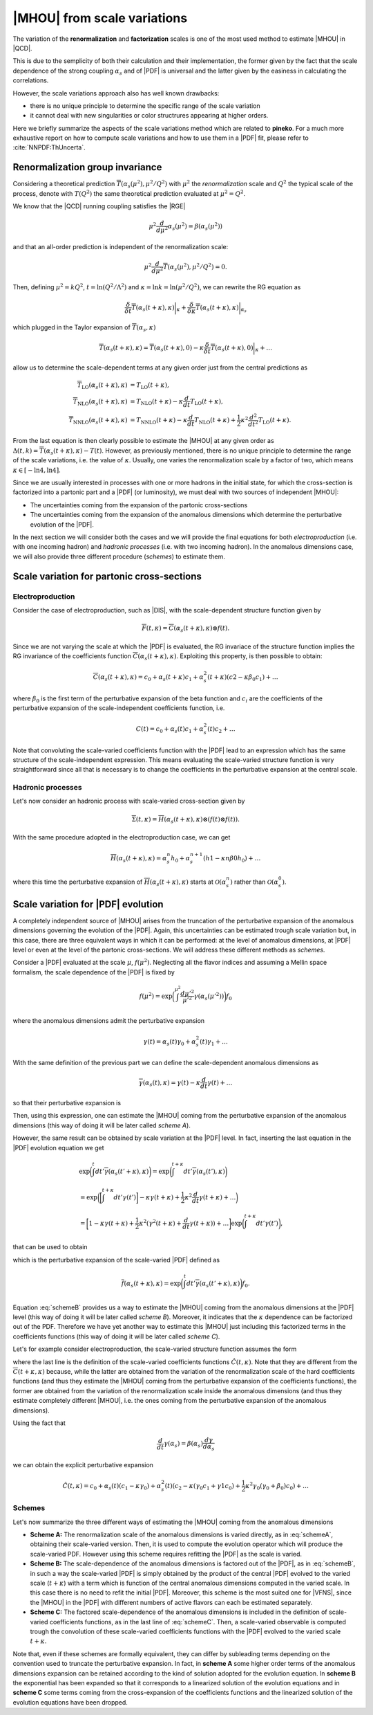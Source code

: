 ****************************
|MHOU| from scale variations
****************************
The variation of the **renormalization** and **factorization** scales is one of the most used method to estimate |MHOU| in |QCD|. 

This is due to the semplicity of both their calculation and their implementation, the former given by the fact that the scale dependence
of the strong coupling :math:`\alpha_{s}` and of |PDF| is universal and the latter given by the easiness in calculating the correlations.

However, the scale variations approach also has well known drawbacks:

* there is no unique principle to determine the specific range of the scale variation
* it cannot deal with new singularities or color structrures appearing at higher orders.

Here we briefly summarize the aspects of the scale variations method which are related to **pineko**. For a much more exhaustive 
report on how to compute scale variations and how to use them in a |PDF| fit, please refer to :cite:`NNPDF:ThUncerta`.

Renormalization group invariance
################################

Considering a theoretical prediction :math:`\overline{T}(\alpha_{s}(\mu^2), \mu^2/Q^2)` with :math:`\mu^2` the *renormalization* scale and 
:math:`Q^2` the typical scale of the process, denote with :math:`T(Q^2)` the same theoretical prediction evaluated at :math:`\mu^2 = Q^2`.

We know that the |QCD| running coupling satisfies the |RGE|

.. math::

    \mu^2 \frac{d}{d\mu^2}\alpha_{s}(\mu^2) = \beta(\alpha_{s}(\mu^2)) 

and that an all-order prediction is independent of the renormalization scale:

.. math::

    \mu^2 \frac{d}{d\mu^2}\overline{T}(\alpha_{s}(\mu^2), \mu^2/Q^2) = 0.

Then, defining :math:`\mu^2 = k Q^2`, :math:`t = \ln{(Q^2/\Lambda^2)}` and :math:`\kappa = \ln{k} = \ln{(\mu^2/Q^2)}`, we can rewrite
the RG equation as 

.. math::

    \frac{\delta}{\delta t}\overline{T}(\alpha_{s}(t+\kappa),\kappa)\bigg|_{\kappa} + \frac{\delta}{\delta \kappa}\overline{T}(\alpha_{s}(t+\kappa),\kappa)\bigg|_{\alpha_{s}}

which plugged in the Taylor expansion of :math:`\overline{T}(\alpha_{s},\kappa)`

.. math::

    \overline{T}(\alpha_{s}(t+\kappa),\kappa) = \overline{T}(\alpha_{s}(t+\kappa),0) - \kappa \frac{\delta}{\delta t}\overline{T}(\alpha_{s}(t+\kappa),0)\bigg|_{\kappa} + \dots

allow us to determine the scale-dependent terms at any given order just from the central predictions as

.. math::

    \overline{T}_{\text{LO}}(\alpha_{s}(t+\kappa),\kappa) &= T_{\text{LO}}(t + \kappa), \\
    \overline{T}_{\text{NLO}}(\alpha_{s}(t+\kappa),\kappa) &= T_{\text{NLO}}(t+\kappa) - \kappa \frac{d}{dt}T_{\text{LO}}(t + \kappa),  \\
    \overline{T}_{\text{NNLO}}(\alpha_{s}(t+\kappa),\kappa) &= T_{\text{NNLO}}(t+\kappa) - \kappa \frac{d}{dt}T_{\text{NLO}}(t + \kappa) + \frac{1}{2} \kappa^2 \frac{d^2}{dt^2}T_{\text{LO}}(t + \kappa).

From the last equation is then clearly possible to estimate the |MHOU| at any given order as :math:`\Delta(t,k) = \overline{T}(\alpha_{s}(t+\kappa),\kappa) - T(t)`. However,
as previously mentioned, there is no unique principle to determine the range of the scale variations, i.e. the value of :math:`\kappa`. Usually, one varies the renormalization 
scale by a factor of two, which means :math:`\kappa \in [-\ln{4}, \ln{4}]`.

Since we are usually interested in processes with one or more hadrons in the initial state, for which the cross-section is factorized into a partonic part and a |PDF| 
(or luminosity), we must deal with two sources of independent |MHOU|: 

* The uncertainties coming from the expansion of the partonic cross-sections
* The uncertainties coming from the expansion of the anomalous dimensions which determine the perturbative evolution of the |PDF|.

In the next section we will consider both the cases and we will provide the final equations for both *electroproduction* (i.e. with one incoming hadron) 
and *hadronic processes* (i.e. with two incoming hadron). In the anomalous dimensions case, we will also provide three different procedure (*schemes*) to estimate them. 

Scale variation for partonic cross-sections
###########################################

Electroproduction
=================

Consider the case of electroproduction, such as |DIS|, with the scale-dependent structure function given by

.. math::

    \overline{F}(t,\kappa) = \overline{C}(\alpha_{s}(t+\kappa),\kappa) \otimes f(t).

Since we are not varying the scale at which the |PDF| is evaluated, the RG invariace of the structure function implies the RG invariance
of the coefficients function :math:`\overline{C}(\alpha_{s}(t+\kappa),\kappa)`. Exploiting this property, is then possible to obtain:

.. math::

    \overline{C}(\alpha_{s}(t+\kappa),\kappa) = c_{0} + \alpha_{s}(t+\kappa)c_{1} + \alpha_{s}^{2}(t+\kappa)(c2 - \kappa \beta_{0} c_{1}) + \dots 

where :math:`\beta_{0}` is the first term of the perturbative expansion of the beta function and :math:`c_{i}` are the coefficients of 
the perturbative expansion of the scale-independent coefficients function, i.e.

.. math::

    C(t) = c_{0} + \alpha_{s}(t)c_{1} + \alpha_{s}^{2}(t)c_{2} + \dots

Note that convoluting the scale-varied coefficients function with the |PDF| lead to an expression which has the same structure of the 
scale-independent expression. This means evaluating the scale-varied structure function is very straightforward since all that is 
necessary is to change the coefficients in the perturbative expansion at the central scale.


Hadronic processes
==================

Let's now consider an hadronic process with scale-varied cross-section given by

.. math::

    \overline{\Sigma}(t,\kappa) = \overline{H}(\alpha_{s}(t+\kappa), \kappa) \otimes (f(t) \otimes f(t) ).

With the same procedure adopted in the electroproduction case, we can get 

.. math::

    \overline{H}(\alpha_{s}(t+\kappa),\kappa) = \alpha_{s}^{n}h_{0} + \alpha_{s}^{n+1}(h1 - \kappa n \beta{0} h_{0}) + \dots 

where this time the perturbative expansion of :math:`\overline{H}(\alpha_{s}(t+\kappa),\kappa)` starts at :math:`\mathcal{O}(\alpha_{s}^{n})` rather 
than :math:`\mathcal{O}(\alpha_{s}^{0})`.

Scale variation for |PDF| evolution
###########################################

A completely independent source of |MHOU| arises from the truncation of the perturbative expansion of the anomalous dimensions governing the evolution
of the |PDF|. Again, this uncertainties can be estimated trough scale variation but, in this case, there are three equivalent ways in which it can be
performed: at the level of anomalous dimensions, at |PDF| level or even at the level of the partonic cross-sections. We will address these different 
methods as *schemes*. 

Consider a |PDF| evaluated at the scale :math:`\mu`, :math:`f(\mu^2)`. Neglecting all the flavor indices and assuming a Mellin space formalism, the scale 
dependence of the |PDF| is fixed by 

.. math::

    f(\mu^2) = \exp{\bigg(\int^{\mu^2}\frac{d\mu'^2}{\mu'^2}\gamma(\alpha_{s}(\mu'^2))\bigg)}f_{0}

where the anomalous dimensions admit the perturbative expansion 

.. math::

    \gamma(t) = \alpha_{s}(t)\gamma_{0} + \alpha_{s}^{2}(t)\gamma_{1} + \dots 

With the same definition of the previous part we can define the scale-dependent anomalous dimensions as 

.. math::

    \overline{\gamma}(\alpha_{s}(t), \kappa) = \gamma(t) - \kappa \frac{d}{dt}\gamma(t) + \dots 

so that their perturbative expansion is 

.. math::
    :label: schemeA

    \overline{\gamma}(\alpha_{s}(t+\kappa), \kappa) = \alpha_{s}(t+\kappa)\gamma_{0} + \alpha_{s}^2 (t+\kappa)(\gamma{1} - \kappa \beta_{0}\gamma_{0}) + \dots 

Then, using this expression, one can estimate the |MHOU| coming from the perturbative expansion of the anomalous dimensions (this way of doing it will be later 
called *scheme A*).

However, the same result can be obtained by scale variation at the |PDF| level. In fact, inserting the last equation in the |PDF| evolution equation we get 

.. math::

    & \exp{\bigg(\int^{t}dt'\overline{\gamma}(\alpha_{s}(t' + \kappa), \kappa)\bigg)} = \exp{\bigg(\int^{t+\kappa}dt'\overline{\gamma}(\alpha_{s}(t'), \kappa)\bigg)} \\
    &= \exp{\bigg(\bigg[\int^{t+\kappa}dt'\gamma(t')\bigg] - \kappa\gamma(t+\kappa) + \frac{1}{2}\kappa^2\frac{d}{dt}\gamma(t+\kappa) + \dots\bigg)} \\
    &= \bigg[1 - \kappa\gamma(t+\kappa) + \frac{1}{2}\kappa^2(\gamma^2(t+\kappa)+\frac{d}{dt}\gamma(t+\kappa)) + \dots \bigg]\exp{\bigg(\int^{t+\kappa}dt'\gamma(t')\bigg)}, 

that can be used to obtain 

.. math::
    :label: schemeB

    \overline{f}(\alpha_{s}(t+\kappa), \kappa) = [1 - \kappa \gamma(t+\kappa) + \frac{1}{2}\kappa^2(\gamma^2(t+k) + \frac{d}{dt}\gamma(t+\kappa)) + \dots]f(t+\kappa)

which is the perturbative expansion of the scale-varied |PDF| defined as 

.. math::

    \overline{f}(\alpha_{s}(t+\kappa), \kappa) = \exp{\bigg(\int^{t}dt' \overline{\gamma}(\alpha_{s}(t'+\kappa),\kappa)\bigg)}f_{0}.

Equation :eq:`schemeB` provides us a way to estimate the |MHOU| coming from the anomalous dimensions at the |PDF| level (this way of doing it will be later 
called *scheme B*). Moreover, it indicates that the :math:`\kappa` dependence can be factorized out of the PDF. Therefore we have yet another way to 
estimate this |MHOU| just including this factorized terms in the coefficients functions (this way of doing it will be later 
called *scheme C*). 

Let's for example consider electroproduction, the scale-varied structure function assumes the form

.. math::
    :label: schemeC

    \hat{F}(t,\kappa) &= C(t)\overline{f}(\alpha_{s}(t+\kappa),\kappa) \\
                     &= C(t)[1-\kappa\gamma(t+\kappa) + \frac{1}{2}\kappa^2(\gamma^2(t+\kappa)+\frac{d}{dt}\gamma(t+\kappa))+\dots]f(t+\kappa) \\
                     &= \hat{C}(t,\kappa)f(t+\kappa)
    
where the last line is the definition of the scale-varied coefficients functions :math:`\hat{C}(t,\kappa)`. Note that they are different from the 
:math:`\overline{C}(t+\kappa,\kappa)` because, while the latter are obtained from the variation of the renormalization scale of the hard coefficients
functions (and thus they estimate the |MHOU| coming from the perturbative expansion of the coefficients functions), the former are obtained from the 
variation of the renormalization scale inside the anomalous dimensions (and thus they estimate completely different |MHOU|, i.e. the ones coming from 
the perturbative expansion of the anomalous dimensions).

Using the fact that 

.. math::

    \frac{d}{dt}\gamma(\alpha_{s}) = \beta(\alpha_{s})\frac{d\gamma}{d\alpha_{s}}

we can obtain the explicit perturbative expansion

 .. math::

     \hat{C}(t,\kappa) = c_{0} + \alpha_{s}(t)(c_{1}-\kappa\gamma_{0})+\alpha_{s}^{2}(t)(c_{2}-\kappa(\gamma_{0}c_{1} + \gamma{1}c_{0}) + \frac{1}{2}\kappa^2
     \gamma_{0}(\gamma_{0}+\beta_{0})c_{0})+ \dots
      
Schemes
=======

Let's now summarize the three different ways of estimating the |MHOU| coming from the anomalous dimensions 

* **Scheme A:** The renormalization scale of the anomalous dimensions is varied directly, as in :eq:`schemeA`, obtaining their scale-varied version. Then, it is used to compute the evolution operator which will produce the scale-varied PDF. However using this scheme requires refitting the |PDF| as the scale is varied. 

* **Scheme B:** The scale-dependence of the anomalous dimensions is factored out of the |PDF|, as in :eq:`schemeB`, in such a way the scale-varied |PDF| is simply obtained by the product of the central |PDF| evolved to the varied scale (:math:`t+\kappa`) with a term which is function of the central anomalous dimensions computed in the varied scale. In this case there is no need to refit the initial |PDF|. Moreover, this scheme is the most suited one for |VFNS|, since the |MHOU| in the |PDF| with different numbers of active flavors can each be estimated separately. 

* **Scheme C:** The factored scale-dependence of the anomalous dimensions is included in the definition of scale-varied coefficients functions, as in the last line of :eq:`schemeC`. Then, a scale-varied observable is computed trough the convolution of these scale-varied coefficients functions with the |PDF| evolved to the varied scale :math:`t+\kappa`.

Note that, even if these schemes are formally equivalent, they can differ by subleading terms depending on the convention used to truncate the perturbative expansion.
In fact, in **scheme A** some higher order terms of the anomalous dimensions expansion can be retained according to the kind of solution adopted for the evolution equation.
In **scheme B** the exponential has been expanded so that it corresponds to a linearized solution of the evolution equations and in **scheme C** some terms coming from the 
cross-expansion of the coefficients functions and the linearized solution of the evolution equations have been dropped.  


